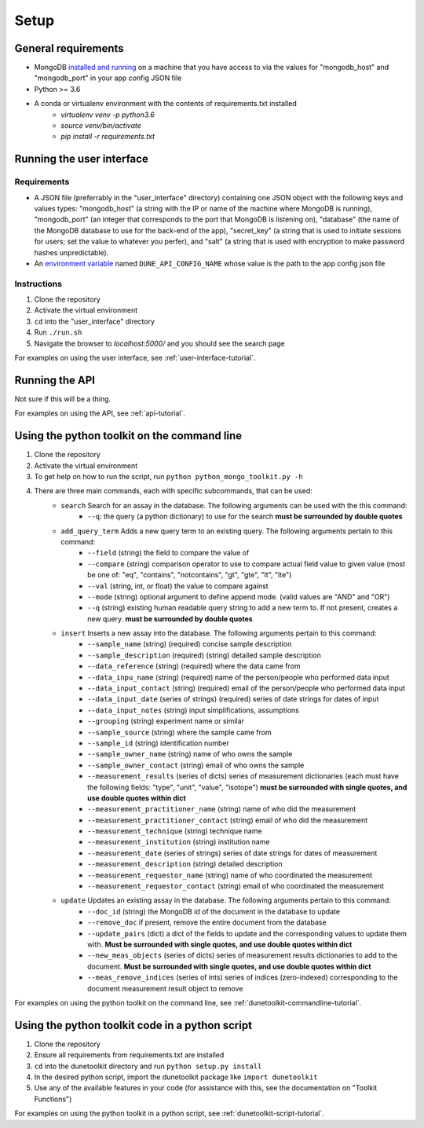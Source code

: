 *****
Setup
*****


General requirements
====================
* MongoDB `installed and running <https://docs.mongodb.com/manual/installation/>`_ on a machine that you have access to via the values for "mongodb_host" and "mongodb_port" in your app config JSON file
* Python >= 3.6
* A conda or virtualenv environment with the contents of requirements.txt installed
    * `virtualenv venv -p python3.6`
    * `source venv/bin/activate`
    * `pip install -r requirements.txt`


Running the user interface
==========================
Requirements
------------
* A JSON file (preferrably in the "user_interface" directory) containing one JSON object with the following keys and values types: "mongodb_host" (a string with the IP or name of the machine where MongoDB is running), "mongodb_port" (an integer that corresponds to the port that MongoDB is listening on), "database" (the name of the MongoDB database to use for the back-end of the app), "secret_key" (a string that is used to initiate sessions for users; set the value to whatever you perfer), and "salt" (a string that is used with encryption to make password hashes unpredictable).
* An `environment variable <https://www.schrodinger.com/kb/1842>`_ named ``DUNE_API_CONFIG_NAME`` whose value is the path to the app config json file

Instructions
------------
1. Clone the repository
2. Activate the virtual environment
3. ``cd`` into the "user_interface" directory
4. Run ``./run.sh``
5. Navigate the browser to `localhost:5000/` and you should see the search page

For examples on using the user interface, see :ref:`user-interface-tutorial`.


Running the API
===============
Not sure if this will be a thing.

For examples on using the API, see :ref:`api-tutorial`.


Using the python toolkit on the command line
============================================
1. Clone the repository
2. Activate the virtual environment
3. To get help on how to run the script, run ``python python_mongo_toolkit.py -h``
4. There are three main commands, each with specific subcommands, that can be used:
    * ``search`` Search for an assay in the database. The following arguments can be used with the this command:
        * ``--q``: the query (a python dictionary) to use for the search **must be surrounded by double quotes**
    * ``add_query_term`` Adds a new query term to an existing query. The following arguments pertain to this command:
        * ``--field`` (string) the field to compare the value of
        * ``--compare`` (string) comparison operator to use to compare actual field value to given value (most be one of: "eq", "contains", "notcontains", "gt", "gte", "lt", "lte")
        * ``--val`` (string, int, or float) the value to compare against
        * ``--mode`` (string) optional argument to define append mode. (valid values are "AND" and "OR")
        * ``--q`` (string) existing human readable query string to add a new term to. If not present, creates a new query. **must be surrounded by double quotes**
    * ``insert`` Inserts a new assay into the database. The following arguments pertain to this command:
        * ``--sample_name`` (string) (required) concise sample description
        * ``--sample_description`` (required) (string) detailed sample description
        * ``--data_reference`` (string) (required) where the data came from
        * ``--data_inpu_name`` (string) (required) name of the person/people who performed data input
        * ``--data_input_contact`` (string) (required) email of the person/people who performed data input
        * ``--data_input_date`` (series of strings) (required) series of date strings for dates of input
        * ``--data_input_notes`` (string) input simplifications, assumptions
        * ``--grouping`` (string) experiment name or similar
        * ``--sample_source`` (string) where the sample came from
        * ``--sample_id`` (string) identification number
        * ``--sample_owner_name`` (string) name of who owns the sample
        * ``--sample_owner_contact`` (string) email of who owns the sample
        * ``--measurement_results`` (series of dicts) series of measurement dictionaries (each must have the following fields: "type", "unit", "value", "isotope") **must be surrounded with single quotes, and use double quotes within dict**
        * ``--measurement_practitioner_name`` (string) name of who did the measurement
        * ``--measurement_practitioner_contact`` (string) email of who did the measurement
        * ``--measurement_technique`` (string) technique name
        * ``--measurement_institution`` (string) institution name
        * ``--measurement_date`` (series of strings) series of date strings for dates of measurement
        * ``--measurement_description`` (string) detailed description
        * ``--measurement_requestor_name`` (string) name of who coordinated the measurement
        * ``--measurement_requestor_contact`` (string) email of who coordinated the measurement
    * ``update`` Updates an existing assay in the database. The following arguments pertain to this command:
        * ``--doc_id`` (string) the MongoDB id of the document in the database to update
        * ``--remove_doc`` if present, remove the entire document from the database
        * ``--update_pairs`` (dict) a dict of the fields to update and the corresponding values to update them with. **Must be surrounded with single quotes, and use double quotes within dict**
        * ``--new_meas_objects`` (series of dicts) series of measurement results dictionaries to add to the document. **Must be surrounded with single quotes, and use double quotes within dict**
        * ``--meas_remove_indices`` (series of ints) series of indices (zero-indexed) corresponding to the document measurement result object to remove

For examples on using the python toolkit on the command line, see :ref:`dunetoolkit-commandline-tutorial`.


Using the python toolkit code in a python script
================================================
1. Clone the repository
2. Ensure all requirements from requirements.txt are installed
3. ``cd`` into the dunetoolkit directory and run ``python setup.py install``
4. In the desired python script, import the dunetoolkit package like ``import dunetoolkit``
5. Use any of the available features in your code (for assistance with this, see the documentation on "Toolkit Functions")

For examples on using the python toolkit in a python script, see :ref:`dunetoolkit-script-tutorial`.



